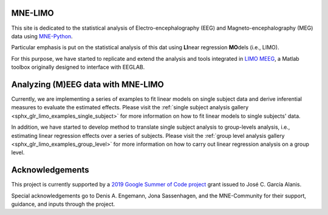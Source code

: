 .. MNE-LIMO documentation master file, updated by
   jose c. garcia alanis on Fri Jul 05 09:04:55 2016.
   You can adapt this file completely to your liking, but it should at least
   contain the root `toctree` directive.

MNE-LIMO
========

This site is dedicated to the statistical analysis of Electro-encephalography (EEG) and Magneto-encephalography (MEG) data using `MNE-Python <https://martinos.org/mne/stable/index.html>`_.

Particular emphasis is put on the statistical analysis of this dat using **LI**\ near regression **MO**\ dels (i.e., LIMO).

For this purpose, we have started to replicate and extend the analysis and tools integrated in `LIMO MEEG <https://github.com/LIMO-EEG-Toolbox/limo_eeg>`_, a Matlab toolbox originally designed to interface with EEGLAB.


Analyzing (M)EEG data with MNE-LIMO
===================================

Currently, we are implementing a series of examples to fit linear models on single subject data and derive inferential measures to evaluate the estimated effects.
Please visit the :ref:`single subject analysis gallery <sphx_glr_limo_examples_single_subject>` for more information on how to fit linear models to single subjects' data.

In addition, we have started to develop method to translate single subject analysis to group-levels analysis, i.e., estimating linear regression effects over a series of subjects.
Please visit the :ref:`group level analysis gallery <sphx_glr_limo_examples_group_level>` for more information on how to carry out linear regression analysis on a group level.


Acknowledgements
================

This project is currently supported by a `2019 Google Summer of Code project <https://summerofcode.withgoogle.com/projects/#5715889406607360>`_ grant issued to José C. García Alanis.

Special acknowledgements go to Denis A. Engemann, Jona Sassenhagen, and the MNE-Community for their support, guidance, and inputs through the project.
